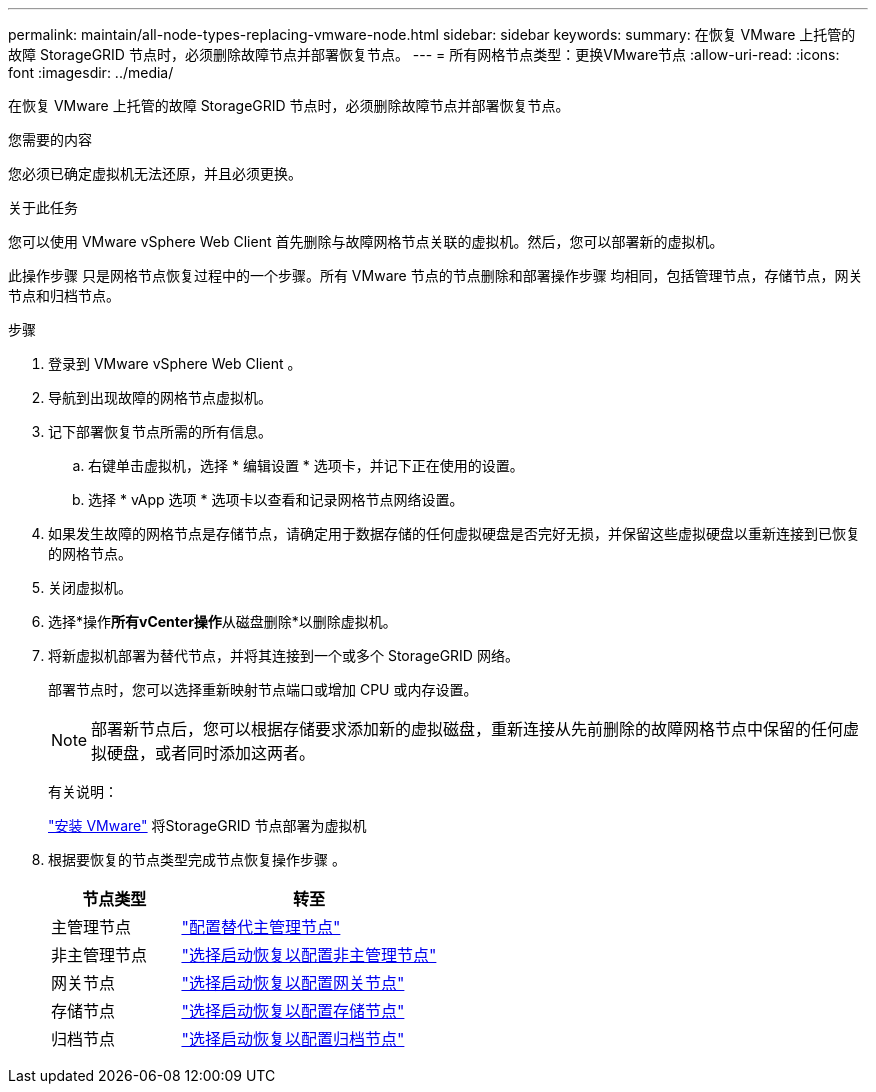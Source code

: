 ---
permalink: maintain/all-node-types-replacing-vmware-node.html 
sidebar: sidebar 
keywords:  
summary: 在恢复 VMware 上托管的故障 StorageGRID 节点时，必须删除故障节点并部署恢复节点。 
---
= 所有网格节点类型：更换VMware节点
:allow-uri-read: 
:icons: font
:imagesdir: ../media/


[role="lead"]
在恢复 VMware 上托管的故障 StorageGRID 节点时，必须删除故障节点并部署恢复节点。

.您需要的内容
您必须已确定虚拟机无法还原，并且必须更换。

.关于此任务
您可以使用 VMware vSphere Web Client 首先删除与故障网格节点关联的虚拟机。然后，您可以部署新的虚拟机。

此操作步骤 只是网格节点恢复过程中的一个步骤。所有 VMware 节点的节点删除和部署操作步骤 均相同，包括管理节点，存储节点，网关节点和归档节点。

.步骤
. 登录到 VMware vSphere Web Client 。
. 导航到出现故障的网格节点虚拟机。
. 记下部署恢复节点所需的所有信息。
+
.. 右键单击虚拟机，选择 * 编辑设置 * 选项卡，并记下正在使用的设置。
.. 选择 * vApp 选项 * 选项卡以查看和记录网格节点网络设置。


. 如果发生故障的网格节点是存储节点，请确定用于数据存储的任何虚拟硬盘是否完好无损，并保留这些虚拟硬盘以重新连接到已恢复的网格节点。
. 关闭虚拟机。
. 选择*操作**所有vCenter操作**从磁盘删除*以删除虚拟机。
. 将新虚拟机部署为替代节点，并将其连接到一个或多个 StorageGRID 网络。
+
部署节点时，您可以选择重新映射节点端口或增加 CPU 或内存设置。

+

NOTE: 部署新节点后，您可以根据存储要求添加新的虚拟磁盘，重新连接从先前删除的故障网格节点中保留的任何虚拟硬盘，或者同时添加这两者。

+
有关说明：

+
link:../vmware/index.html["安装 VMware"] 将StorageGRID 节点部署为虚拟机

. 根据要恢复的节点类型完成节点恢复操作步骤 。
+
[cols="1a,2a"]
|===
| 节点类型 | 转至 


 a| 
主管理节点
 a| 
link:configuring-replacement-primary-admin-node.html["配置替代主管理节点"]



 a| 
非主管理节点
 a| 
link:selecting-start-recovery-to-configure-non-primary-admin-node.html["选择启动恢复以配置非主管理节点"]



 a| 
网关节点
 a| 
link:selecting-start-recovery-to-configure-gateway-node.html["选择启动恢复以配置网关节点"]



 a| 
存储节点
 a| 
link:selecting-start-recovery-to-configure-storage-node.html["选择启动恢复以配置存储节点"]



 a| 
归档节点
 a| 
link:selecting-start-recovery-to-configure-archive-node.html["选择启动恢复以配置归档节点"]

|===

